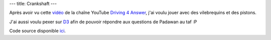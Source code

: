 ---
title: Crankshaft
---

Après avoir vu cette `vidéo <https://www.youtube.com/watch?v=j8DSBH2GG8s>`_ de la chaîne YouTube `Driving 4 Answer <https://www.youtube.com/@d4a>`_, j'ai voulu jouer avec des vilebrequins et des pistons.

J'ai aussi voulu pexer sur `D3 <https://d3js.org/>`_ afin de pouvoir répondre aux questions de Padawan au taf :P

.. raw:: html
    
    <script src="/static/gen/crankshaft.js" type="module"></script>
    <div id="app"></div>


Code source disponible `ici <https://github.com/jtremesay/jtremesay.org/blob/main/front/main/crankshaft.ts>`_.